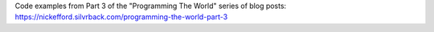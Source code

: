 Code examples from Part 3 of the "Programming The World" series of
blog posts: https://nickefford.silvrback.com/programming-the-world-part-3
